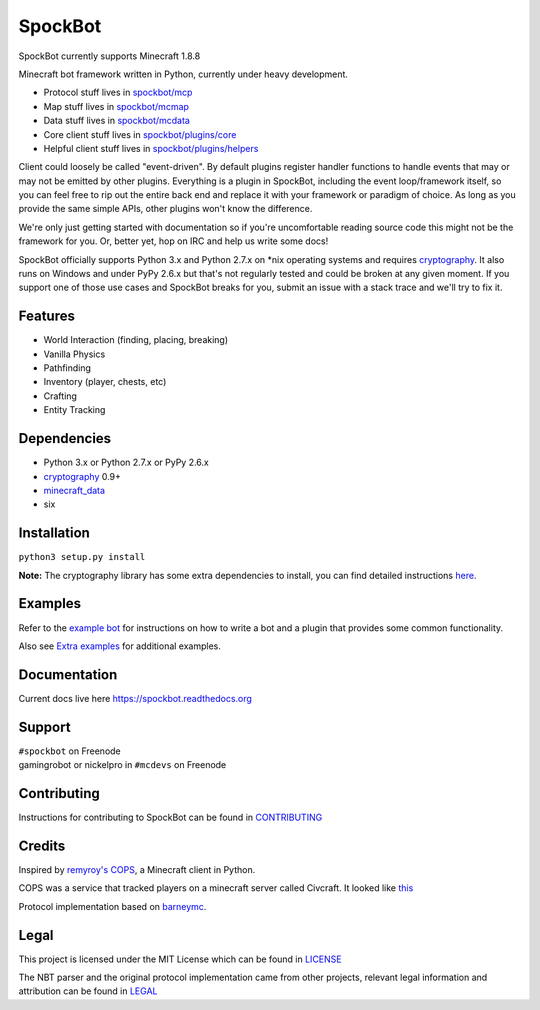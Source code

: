 SpockBot
========

|Build Status| |Docs Status| |Coverage Status|

SpockBot currently supports Minecraft 1.8.8

Minecraft bot framework written in Python, currently under heavy development.

- Protocol stuff lives in `spockbot/mcp <spockbot/mcp>`__
- Map stuff lives in `spockbot/mcmap <spockbot/mcmap>`__
- Data stuff lives in `spockbot/mcdata <spockbot/mcdata>`__
- Core client stuff lives in `spockbot/plugins/core <spockbot/plugins/core>`__
- Helpful client stuff lives in `spockbot/plugins/helpers <spockbot/plugins/helpers>`__

Client could loosely be called "event-driven". By default plugins
register handler functions to handle events that may or may not be
emitted by other plugins. Everything is a plugin in SpockBot, including
the event loop/framework itself, so you can feel free to rip out the
entire back end and replace it with your framework or paradigm of choice.
As long as you provide the same simple APIs, other plugins won't know the
difference.

We're only just getting started with documentation so if you're uncomfortable
reading source code this might not be the framework for you. Or, better yet,
hop on IRC and help us write some docs!

SpockBot officially supports Python 3.x and Python 2.7.x on \*nix operating
systems and requires cryptography_. It also runs on Windows and under
PyPy 2.6.x but that's not regularly tested and could be broken at any given
moment. If you support one of those use cases and SpockBot breaks for you,
submit an issue with a stack trace and we'll try to fix it.


Features
--------

- World Interaction (finding, placing, breaking)
- Vanilla Physics
- Pathfinding
- Inventory (player, chests, etc)
- Crafting
- Entity Tracking


Dependencies
------------

- Python 3.x or Python 2.7.x or PyPy 2.6.x
- cryptography_ 0.9+
- minecraft_data_
- six


Installation
------------

``python3 setup.py install``

**Note:**
The cryptography library has some extra dependencies to install, you can find detailed instructions `here <https://cryptography.io/en/latest/installation/>`__.

Examples
--------

Refer to the `example bot <examples/basic>`__ for instructions on how to
write a bot and a plugin that provides some common functionality.

Also see `Extra examples <https://github.com/SpockBotMC/SpockBot-Extra/tree/master/examples>`__
for additional examples.

Documentation
-------------

Current docs live here https://spockbot.readthedocs.org

Support
-------

| ``#spockbot`` on Freenode
| gamingrobot or nickelpro in ``#mcdevs`` on Freenode

Contributing
------------

Instructions for contributing to SpockBot can be found in `CONTRIBUTING <CONTRIBUTING.rst>`__

Credits
-------

Inspired by `remyroy's
COPS <http://www.reddit.com/r/Civcraft/comments/13kwjm/introducing_the_cops_civcraft_online_player_status/>`__,
a Minecraft client in Python.

COPS was a service that tracked players on a minecraft server called Civcraft. It looked like `this <http://i.imgur.com/SR2qII5.jpg>`__

Protocol implementation based on `barneymc <https://github.com/barneygale/barneymc>`__.

Legal
-----

This project is licensed under the MIT License which can be found in `LICENSE <LICENSE>`__

The NBT parser and the original protocol implementation came from other projects, relevant legal information and attribution can be found in `LEGAL <LEGAL.md>`__

.. |Build Status| image:: https://travis-ci.org/SpockBotMC/SpockBot.svg
   :target: https://travis-ci.org/SpockBotMC/SpockBot
.. |Coverage Status| image:: https://coveralls.io/repos/SpockBotMC/SpockBot/badge.svg?branch=master&service=github
   :target: https://coveralls.io/github/SpockBotMC/SpockBot?branch=master
.. |Docs Status| image:: https://readthedocs.org/projects/spockbot/badge/?version=latest
   :target: http://spockbot.readthedocs.org/en/latest/?badge=latest
.. _cryptography: https://cryptography.io/
.. _minecraft_data: https://pypi.python.org/pypi/minecraft_data
